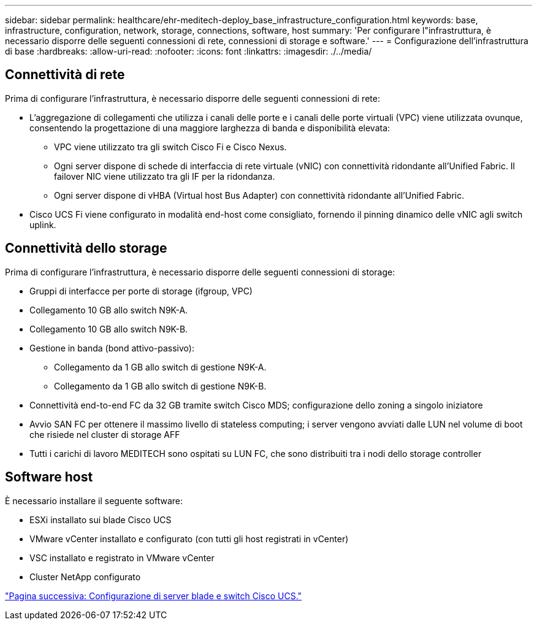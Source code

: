 ---
sidebar: sidebar 
permalink: healthcare/ehr-meditech-deploy_base_infrastructure_configuration.html 
keywords: base, infrastructure, configuration, network, storage, connections, software, host 
summary: 'Per configurare l"infrastruttura, è necessario disporre delle seguenti connessioni di rete, connessioni di storage e software.' 
---
= Configurazione dell'infrastruttura di base
:hardbreaks:
:allow-uri-read: 
:nofooter: 
:icons: font
:linkattrs: 
:imagesdir: ./../media/




== Connettività di rete

Prima di configurare l'infrastruttura, è necessario disporre delle seguenti connessioni di rete:

* L'aggregazione di collegamenti che utilizza i canali delle porte e i canali delle porte virtuali (VPC) viene utilizzata ovunque, consentendo la progettazione di una maggiore larghezza di banda e disponibilità elevata:
+
** VPC viene utilizzato tra gli switch Cisco Fi e Cisco Nexus.
** Ogni server dispone di schede di interfaccia di rete virtuale (vNIC) con connettività ridondante all'Unified Fabric. Il failover NIC viene utilizzato tra gli IF per la ridondanza.
** Ogni server dispone di vHBA (Virtual host Bus Adapter) con connettività ridondante all'Unified Fabric.


* Cisco UCS Fi viene configurato in modalità end-host come consigliato, fornendo il pinning dinamico delle vNIC agli switch uplink.




== Connettività dello storage

Prima di configurare l'infrastruttura, è necessario disporre delle seguenti connessioni di storage:

* Gruppi di interfacce per porte di storage (ifgroup, VPC)
* Collegamento 10 GB allo switch N9K-A.
* Collegamento 10 GB allo switch N9K-B.
* Gestione in banda (bond attivo-passivo):
+
** Collegamento da 1 GB allo switch di gestione N9K-A.
** Collegamento da 1 GB allo switch di gestione N9K-B.


* Connettività end-to-end FC da 32 GB tramite switch Cisco MDS; configurazione dello zoning a singolo iniziatore
* Avvio SAN FC per ottenere il massimo livello di stateless computing; i server vengono avviati dalle LUN nel volume di boot che risiede nel cluster di storage AFF
* Tutti i carichi di lavoro MEDITECH sono ospitati su LUN FC, che sono distribuiti tra i nodi dello storage controller




== Software host

È necessario installare il seguente software:

* ESXi installato sui blade Cisco UCS
* VMware vCenter installato e configurato (con tutti gli host registrati in vCenter)
* VSC installato e registrato in VMware vCenter
* Cluster NetApp configurato


link:ehr-meditech-deploy_cisco_ucs_blade_server_and_switch_configuration.html["Pagina successiva: Configurazione di server blade e switch Cisco UCS."]
